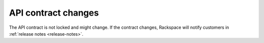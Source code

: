 .. _api-contract-changes:

API contract changes
~~~~~~~~~~~~~~~~~~~~

The API contract is not locked and might change. If the contract changes, Rackspace will 
notify customers in :ref:`release notes <release-notes>`.
